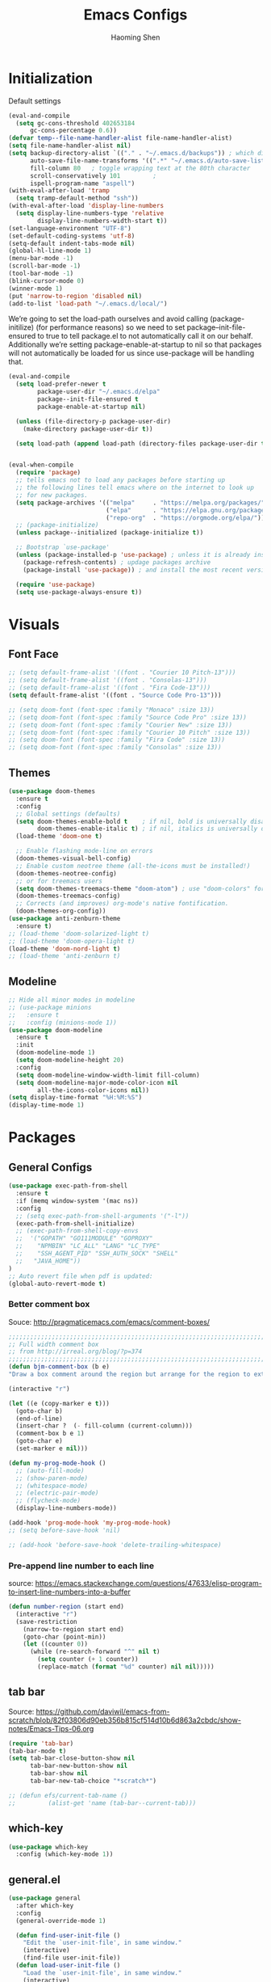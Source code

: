 #+TITLE: Emacs Configs
#+AUTHOR: Haoming Shen
#+PROPERTY: header-args :tangle yes :results silent
#+STARTUP: overview indent

* Initialization

  Default settings

  #+BEGIN_SRC emacs-lisp
    (eval-and-compile
      (setq gc-cons-threshold 402653184
          gc-cons-percentage 0.6))
    (defvar temp--file-name-handler-alist file-name-handler-alist)
    (setq file-name-handler-alist nil)
    (setq backup-directory-alist `(("." . "~/.emacs.d/backups")) ; which directory to put backups file
          auto-save-file-name-transforms '((".*" "~/.emacs.d/auto-save-list/" t)) ;transform backups file name
          fill-column 80   ; toggle wrapping text at the 80th character
          scroll-conservatively 101         ;
          ispell-program-name "aspell")
    (with-eval-after-load 'tramp
      (setq tramp-default-method "ssh"))
    (with-eval-after-load 'display-line-numbers
      (setq display-line-numbers-type 'relative
            display-line-numbers-width-start t))
    (set-language-environment "UTF-8")
    (set-default-coding-systems 'utf-8)
    (setq-default indent-tabs-mode nil)
    (global-hl-line-mode 1)
    (menu-bar-mode -1)
    (scroll-bar-mode -1)
    (tool-bar-mode -1)
    (blink-cursor-mode 0)
    (winner-mode 1)
    (put 'narrow-to-region 'disabled nil)
    (add-to-list 'load-path "~/.emacs.d/local/")
  #+END_SRC

  We’re going to set the load-path ourselves and avoid calling
  (package-initilize) (for performance reasons) so we need to set
  package--init-file-ensured to true to tell package.el to not
  automatically call it on our behalf. Additionally we’re setting
  package-enable-at-startup to nil so that packages will not
  automatically be loaded for us since use-package will be handling
  that.

 #+BEGIN_SRC emacs-lisp
   (eval-and-compile
     (setq load-prefer-newer t
           package-user-dir "~/.emacs.d/elpa"
           package--init-file-ensured t
           package-enable-at-startup nil)

     (unless (file-directory-p package-user-dir)
       (make-directory package-user-dir t))

     (setq load-path (append load-path (directory-files package-user-dir t "^[^.]" t))))


   (eval-when-compile
     (require 'package)
     ;; tells emacs not to load any packages before starting up
     ;; the following lines tell emacs where on the internet to look up
     ;; for new packages.
     (setq package-archives '(("melpa"     . "https://melpa.org/packages/")
                              ("elpa"      . "https://elpa.gnu.org/packages/")
                              ("repo-org"  . "https://orgmode.org/elpa/")))
     ;; (package-initialize)
     (unless package--initialized (package-initialize t))

     ;; Bootstrap `use-package'
     (unless (package-installed-p 'use-package) ; unless it is already installed
       (package-refresh-contents) ; updage packages archive
       (package-install 'use-package)) ; and install the most recent version of use-package

     (require 'use-package)
     (setq use-package-always-ensure t))
 #+END_SRC




* Visuals

** Font Face

#+BEGIN_SRC emacs-lisp
  ;; (setq default-frame-alist '((font . "Courier 10 Pitch-13")))
  ;; (setq default-frame-alist '((font . "Consolas-13")))
  ;; (setq default-frame-alist '((font . "Fira Code-13")))
  (setq default-frame-alist '((font . "Source Code Pro-13")))
  
  ;; (setq doom-font (font-spec :family "Monaco" :size 13))
  ;; (setq doom-font (font-spec :family "Source Code Pro" :size 13))
  ;; (setq doom-font (font-spec :family "Courier New" :size 13))
  ;; (setq doom-font (font-spec :family "Courier 10 Pitch" :size 13))
  ;; (setq doom-font (font-spec :family "Fira Code" :size 13))
  ;; (setq doom-font (font-spec :family "Consolas" :size 13))
#+END_SRC


** Themes

#+begin_src emacs-lisp
  (use-package doom-themes
    :ensure t
    :config
    ;; Global settings (defaults)
    (setq doom-themes-enable-bold t    ; if nil, bold is universally disabled
          doom-themes-enable-italic t) ; if nil, italics is universally disabled
    (load-theme 'doom-one t)

    ;; Enable flashing mode-line on errors
    (doom-themes-visual-bell-config)
    ;; Enable custom neotree theme (all-the-icons must be installed!)
    (doom-themes-neotree-config)
    ;; or for treemacs users
    (setq doom-themes-treemacs-theme "doom-atom") ; use "doom-colors" for less minimal icon theme
    (doom-themes-treemacs-config)
    ;; Corrects (and improves) org-mode's native fontification.
    (doom-themes-org-config))
  (use-package anti-zenburn-theme
    :ensure t)
  ;; (load-theme 'doom-solarized-light t)
  ;; (load-theme 'doom-opera-light t)
  (load-theme 'doom-nord-light t)
  ;; (load-theme 'anti-zenburn t)
#+end_src


** Modeline

#+begin_src emacs-lisp
  ;; Hide all minor modes in modeline
  ;; (use-package minions
  ;;   :ensure t
  ;;   :config (minions-mode 1))
  (use-package doom-modeline
    :ensure t
    :init
    (doom-modeline-mode 1)
    (setq doom-modeline-height 20)
    :config
    (setq doom-modeline-window-width-limit fill-column)
    (setq doom-modeline-major-mode-color-icon nil
          all-the-icons-color-icons nil))
  (setq display-time-format "%H:%M:%S")
  (display-time-mode 1)
#+end_src



* Packages

** General Configs

#+begin_src emacs-lisp
  (use-package exec-path-from-shell
    :ensure t
    :if (memq window-system '(mac ns))
    :config
    ;; (setq exec-path-from-shell-arguments '("-l"))
    (exec-path-from-shell-initialize)
    ;; (exec-path-from-shell-copy-envs
    ;;  '("GOPATH" "GO111MODULE" "GOPROXY"
    ;;    "NPMBIN" "LC_ALL" "LANG" "LC_TYPE"
    ;;    "SSH_AGENT_PID" "SSH_AUTH_SOCK" "SHELL"
    ;;   "JAVA_HOME"))
  )
  ;; Auto revert file when pdf is updated:
  (global-auto-revert-mode t)
#+end_src

*** Better comment box

Souce: http://pragmaticemacs.com/emacs/comment-boxes/
#+begin_src emacs-lisp :tangle yes
;;;;;;;;;;;;;;;;;;;;;;;;;;;;;;;;;;;;;;;;;;;;;;;;;;;;;;;;;;;;;;;;;;;;;;;;;;;;
;; Full width comment box                                                 ;;
;; from http://irreal.org/blog/?p=374                                     ;;
;;;;;;;;;;;;;;;;;;;;;;;;;;;;;;;;;;;;;;;;;;;;;;;;;;;;;;;;;;;;;;;;;;;;;;;;;;;;
(defun bjm-comment-box (b e)
"Draw a box comment around the region but arrange for the region to extend to at least the fill column. Place the point after the comment box."

(interactive "r")

(let ((e (copy-marker e t)))
  (goto-char b)
  (end-of-line)
  (insert-char ?  (- fill-column (current-column)))
  (comment-box b e 1)
  (goto-char e)
  (set-marker e nil)))
#+end_src

  #+BEGIN_SRC emacs-lisp
    (defun my-prog-mode-hook ()
      ;; (auto-fill-mode)
      ;; (show-paren-mode)
      ;; (whitespace-mode)
      ;; (electric-pair-mode)
      ;; (flycheck-mode)
      (display-line-numbers-mode))
    
    (add-hook 'prog-mode-hook 'my-prog-mode-hook)
    ;; (setq before-save-hook 'nil)
    
    ;; (add-hook 'before-save-hook 'delete-trailing-whitespace)
  #+END_SRC

*** Pre-append line number to each line

source: https://emacs.stackexchange.com/questions/47633/elisp-program-to-insert-line-numbers-into-a-buffer

#+begin_src emacs-lisp
(defun number-region (start end)
  (interactive "r")
  (save-restriction
    (narrow-to-region start end)
    (goto-char (point-min))
    (let ((counter 0))
      (while (re-search-forward "^" nil t)
        (setq counter (+ 1 counter))
        (replace-match (format "%d" counter) nil nil)))))
#+end_src


** tab bar

Source: https://github.com/daviwil/emacs-from-scratch/blob/82f03806d90eb356b815cf514d10b6d863a2cbdc/show-notes/Emacs-Tips-06.org

#+begin_src emacs-lisp
  (require 'tab-bar)
  (tab-bar-mode t)
  (setq tab-bar-close-button-show nil
        tab-bar-new-button-show nil
        tab-bar-show nil
        tab-bar-new-tab-choice "*scratch*")
  
  ;; (defun efs/current-tab-name ()
  ;;         (alist-get 'name (tab-bar--current-tab)))
#+end_src


** which-key

   #+BEGIN_SRC emacs-lisp
   (use-package which-key
     :config (which-key-mode 1))
   #+END_SRC


** general.el

#+BEGIN_SRC emacs-lisp
  (use-package general
    :after which-key
    :config
    (general-override-mode 1)
  
    (defun find-user-init-file ()
      "Edit the `user-init-file', in same window."
      (interactive)
      (find-file user-init-file))
    (defun load-user-init-file ()
      "Load the `user-init-file', in same window."
      (interactive)
      (load-file user-init-file))
  
    ;;Taken from http://emacsredux.com/blog/2013/05/04/rename-file-and-buffer/
    (defun rename-file-and-buffer ()
      "Rename the current buffer and file it is visiting."
      (interactive)
      (let ((filename (buffer-file-name)))
        (if (not (and filename (file-exists-p filename)))
            (message "Buffer is not visiting a file!")
          (let ((new-name (read-file-name "New name: " filename)))
            (cond
             ((vc-backend filename) (vc-rename-file filename new-name))
             (t
              (rename-file filename new-name t)
              (set-visited-file-name new-name t t)))))))
  
  
    (defun disable-all-themes ()
      "disable all active themes."
      (dolist (i custom-enabled-themes)
        (disable-theme i)))
  
    (defadvice load-theme (before disable-themes-first activate)
      (disable-all-themes))
  
    ;; Following lines to cycle through themes adapted from ivan's answer on
    ;; https://emacs.stackexchange.com/questions/24088/make-a-function-to-toggle-themes
    (setq my/themes (custom-available-themes))
    (setq my/themes-index 0)
  
    (defun my/cycle-theme ()
      "Cycles through my themes."
      (interactive)
      (setq my/themes-index (% (1+ my/themes-index) (length my/themes)))
      (my/load-indexed-theme))
  
    (defun my/load-indexed-theme ()
      (load-theme (nth my/themes-index my/themes)))
  
    (defun load-leuven-theme ()
      "Loads `leuven' theme"
      (interactive)
      (load-theme 'leuven))
  
    (defun load-dichromacy-theme ()
      "Loads `dichromacy' theme"
      (interactive)
      (load-theme 'dichromacy))
  
    (general-create-definer tyrant-def
      :states '(normal visual insert motion emacs)
      :prefix "SPC"
      :non-normal-prefix "C-SPC")
  
    (general-create-definer despot-def
      :states '(normal insert)
      :prefix "SPC"
      :non-normal-prefix "C-SPC")
  
    (general-define-key
      :keymaps 'key-translation-map
      "ESC" (kbd "C-g"))
  
    (general-def
      "C-x x" 'eval-defun)
  
    (tyrant-def
      ""     nil
      "c"   (general-simulate-key "C-c")
      "h"   (general-simulate-key "C-h")
      "u"   (general-simulate-key "C-u")
      "x"   (general-simulate-key "C-x")
      "X"   'org-capture
  
      ;; Package manager
      "lp"  'list-packages
  
      ;; Tabs
      "t"   '(:ignore t :which-key "Tabs")
      ;; "tn"  'tab-bar-switch-to-next-tab
      ;; "tp"  'tab-bar-switch-to-prev-tab
      ;; "tN"  'efs/current-tab-name
      "tn"  'tab-bar-new-tab
      "tl"  'tab-list
      "tc"  'tab-close
      "tr"  'tab-bar-rename-tab
  
      ;; Theme operations
      "T"   '(:ignore T :which-key "themes")
      "Tn"  'my/cycle-theme
      "Tt"  'load-theme
      "Tl"  'load-leuven-theme
      "Td"  'load-dichromacy-theme
  
      ;; Quit operations
      "q"   '(:ignore t :which-key "quit emacs")
      "qq"  'kill-emacs
      "qz"  'delete-frame
  
      ;; Buffer operations
      "b"   '(:ignore t :which-key "buffer")
      ;; "bb"  'mode-line-other-buffer
      "bk"  'kill-this-buffer
      "bn"  'next-buffer
      "bp"  'previous-buffer
      ;; "bk"  'kill-buffer-and-window
      "bR"  'rename-file-and-buffer
      "br"  'revert-buffer
  
      ;; Bookmarks
      "RET" 'bookmark-bmenu-list
  
      ;; Window operations
      "w"   '(:ignore t :which-key "window")
      "wm"  'maximize-window
      "w/"  'split-window-horizontally
      "wv"  'split-window-vertically
      "wm"  'maximize-window
      "wu"  'winner-undo
      "ww"  'other-window
      "wc"  'delete-window
      "wC"  'delete-other-windows
  
      ;; File operations
      "f"   '(:ignore t :which-key "files")
      "fc"  'write-file
      "fe"  '(:ignore t :which-key "emacs")
      "fed" 'find-user-init-file
      "feR" 'load-user-init-file
      "fj"  'dired-jump
      "fl"  'find-file-literally
      "fR"  'rename-file-and-buffer
      "fs"  'save-buffer
  
      ;; Applications
      "a"   '(:ignore t :which-key "Applications")
      "ad"  'dired
      ":"   'shell-command
      ";"   'eval-expression
      "ac"  'calendar
      "oa"  'org-agenda)
  
    (general-def 'normal doc-view-mode-map
      "j"   'doc-view-next-line-or-next-page
      "k"   'doc-view-previous-line-or-previous-page
      "gg"  'doc-view-first-page
      "G"   'doc-view-last-page
      "C-d" 'doc-view-scroll-up-or-next-page
      "C-f" 'doc-view-scroll-up-or-next-page
      "C-b" 'doc-view-scroll-down-or-previous-page)
  
    (general-def '(normal visual) outline-minor-mode-map
      "zn"  'outline-next-visible-heading
      "zp"  'outline-previous-visible-heading
      "zf"  'outline-forward-same-level
      "zB"  'outline-backward-same-level)
  
    (general-def 'normal package-menu-mode-map
      "i"   'package-menu-mark-install
      "U"   'package-menu-mark-upgrades
      "d"   'package-menu-mark-delete
      "u"   'package-menu-mark-unmark
      "x"   'package-menu-execute
      "q"   'quit-window)
  
    (general-def 'normal calendar-mode-map
      "h"   'calendar-backward-day
      "j"   'calendar-forward-week
      "k"   'calendar-backward-week
      "l"   'calendar-forward-day
      "0"   'calendar-beginning-of-week
      "^"   'calendar-beginning-of-week
      "$"   'calendar-end-of-week
      "["   'calendar-backward-year
      "]"   'calendar-forward-year
      "("   'calendar-beginning-of-month
      ")"   'calendar-end-of-month
      "SPC" 'scroll-other-window
      "S-SPC" 'scroll-other-window-down
      "<delete>" 'scroll-other-window-down
      "<"   'calendar-scroll-right
      ">"   'calendar-scroll-left
      "C-b" 'calendar-scroll-right-three-months
      "C-f" 'calendar-scroll-left-three-months
      "{"   'calendar-backward-month
      "}"   'calendar-forward-month
      "C-k" 'calendar-backward-month
      "C-j" 'calendar-forward-month
      "gk"  'calendar-backward-month
      "gj"  'calendar-forward-month
      "v"   'calendar-set-mark
      "."   'calendar-goto-today
      "q"   'calendar-exit))
#+END_SRC



** suggest

   #+BEGIN_SRC emacs-lisp
   (use-package suggest
   :general (tyrant-def "as" 'suggest))
   #+END_SRC

   
** ranger

   #+BEGIN_SRC emacs-lisp
   (use-package ranger
     :hook (after-init . ranger-override-dired-mode)
     :general (tyrant-def "fd" 'ranger))
   #+END_SRC


** evil mode

#+BEGIN_SRC emacs-lisp
  (use-package evil
    :ensure t
    :init
    (setq evil-want-C-u-scroll t)
    (setq evil-undo-system 'undo-fu)
    :hook (after-init . evil-mode)
    :config
    (setcdr evil-insert-state-map nil)
    (define-key evil-insert-state-map [escape] 'evil-normal-state)
    (evil-set-initial-state 'shell-mode 'normal)
    (evil-set-initial-state 'doc-view-mode 'normal)
    (evil-set-initial-state 'package-menu-mode 'normal)
    (evil-set-initial-state 'biblio-selection-mode 'motion)
    ;; (evil-set-initial-state 'pdf-view-mode 'normal)
    (setq doc-view-continuous t)
    :general
    (tyrant-def
      "wh"  'evil-window-left
      "wl"  'evil-window-right
      "wj"  'evil-window-down
      "wk"  'evil-window-up
      "bN"  'evil-buffer-new)
    )
  ;; remove the annoying evil-ret from my motion state!!!!
  (with-eval-after-load 'evil-maps
    (define-key evil-motion-state-map (kbd "SPC") nil)
    (define-key evil-motion-state-map (kbd "RET") nil)
    (define-key evil-motion-state-map (kbd "TAB") nil))
  
#+END_SRC

   Other related evil minor modes
   #+BEGIN_SRC emacs-lisp
     (use-package evil-org
       :commands evil-org-mode
       :ensure t
       :after (org evil)
       :init
       (add-hook 'org-mode-hook 'evil-org-mode)
       :config
       (add-hook 'evil-org-mode-hook
                 (lambda ()
                   (evil-org-set-key-theme '(navigation insert textobjects additional calendar return))))
       (evil-define-minor-mode-key '(normal motion) 'evil-org-mode
         "RET" 'evil-org-return)
       )
     
     (use-package evil-numbers
       :ensure t
       :after evil
       :general
       (general-def 'normal
        "C-=" 'evil-numbers/inc-at-pt
        "C--" 'evil-numbers/dec-at-pt))
     
     (use-package evil-surround
       :ensure t
       :after evil
       :config (global-evil-surround-mode 1))
     
     (use-package evil-easymotion
       :ensure t
       :after evil
       :config
       (evilem-default-keybindings "gs"))
     
     (use-package evil-commentary
       :ensure t
       :after evil
       :config (evil-commentary-mode 1)
     
       :general
       (general-def 'normal override-global-map
         "gc"  'evil-commentary
         "gC" 'evil-commentary-line))
     
     (use-package evil-visualstar
       :ensure t
       :after evil
       :config
       (setq evilmi-always-simple-jump t)
       (global-evil-visualstar-mode 1))
     
     (use-package evil-vimish-fold
       :ensure t
       :after evil
       :init
       (setq evil-vimish-fold-target-modes '(prog-mode conf-mode text-mode))
       :config
       (global-evil-vimish-fold-mode))
     
     (use-package undo-fu
       :ensure t
       ;; :config
       ;; (global-undo-tree-mode -1)
       ;; (define-key evil-normal-state-map "u" 'undo-fu-only-undo)
       ;; (define-key evil-normal-state-map "\C-r" 'undo-fu-only-redo)
       )
     
     (use-package undo-fu-session
       :ensure t
       :config
       (setq undo-fu-session-incompatible-files '("/COMMIT_EDITMSG\\'" "/git-rebase-todo\\'")))
     
     (global-undo-fu-session-mode)
   #+END_SRC

   
** Smartparen mode

#+begin_src emacs-lisp
  (use-package smartparens
    :ensure t
    :hook (after-init . show-smartparens-global-mode)
    :diminish smartparens-mode
    :config
    (require 'smartparens-config)
    (smartparens-global-mode t)
    ;; Overlays are too distracting and not terribly helpful. show-parens does
    ;; this for us already (and is faster), so...
    (setq sp-highlight-pair-overlay nil
      sp-highlight-wrap-overlay nil
      sp-highlight-wrap-tag-overlay nil)
    ;; don't create a pair with single quote in minibuffer
    ;; (sp-local-pair 'minibuffer-inactive-mode "'" nil :actions nil)
    )
  
  (use-package evil-smartparens
    :ensure t
    :after smartparens
    :diminish evil-smartparens-mode)
#+end_src


** company mode

   #+BEGIN_SRC emacs-lisp
     (use-package company
       :hook (after-init . global-company-mode)
       :config
       (define-key company-active-map (kbd "M-n") nil)
       (define-key company-active-map (kbd "M-p") nil)
       (define-key company-active-map (kbd "C-n") #'company-select-next-or-abort)
       (define-key company-active-map (kbd "C-p") #'company-select-previous-or-abort)
       (setq company-frontends '(company-echo-metadata-frontend
                                 company-pseudo-tooltip-unless-just-one-frontend
                                 company-preview-frontend))
       (setq company-backends '((company-capf
                                 company-files)
                                (company-dabbrev-code company-keywords)
                                 company-dabbrev company-yasnippet)))

     (use-package company-quickhelp
       :defer 5
       :config (company-quickhelp-mode))

     (use-package company-statistics
       :defer 5
       :config (company-statistics-mode))
   #+END_SRC


** Projectile

   #+BEGIN_SRC emacs-lisp
   (use-package projectile)
   #+END_SRC


** Narrowing systems

   #+BEGIN_SRC emacs-lisp
   (defvar narrowing-system "ivy"
     "Sets the narrowing system to use - helm or ivy")
   #+END_SRC

*** ivy

   #+BEGIN_SRC emacs-lisp
     (use-package ivy
         :if (equal narrowing-system "ivy")
         :hook (after-init . ivy-mode)
         :config (setq ivy-use-virtual-buffers t
                     ivy-count-format "(%d/%d) "
                     ivy-initial-inputs-alist nil
                     ivy-re-builders-alist '((t . ivy--regex-ignore-order)))
         :commands (ivy-switch-buffer)
         :general
         (tyrant-def "bb"  'ivy-switch-buffer))

     (use-package smex
       :if (equal narrowing-system "ivy"))

     (use-package counsel
       :after (ivy)
       :general
       (tyrant-def
         "SPC" 'counsel-M-x
         "ff"  'counsel-find-file
         "fr"  'counsel-recentf
         "fL"  'counsel-locate))

     (use-package flyspell-correct-ivy
       :if (equal narrowing-system "ivy")
       :commands (flyspell-correct-word-generic)
       :general
        (:keymaps '(flyspell-mode-map)
         :states '(normal visual)
         "zs" 'flyspell-correct-word-generic
         "z=" 'flyspell-buffer))

     (use-package counsel-projectile
       :after (projectile ivy)
       :general
       (tyrant-def
        "p"   '(:ignore t :which-key "projectile")
        "pd"  'counsel-projectile-dired-find-dir
        "po"  'counsel-projectile-find-other-file
        "pf"  'counsel-projectile-find-file
        "fp"  'counsel-projectile-find-file
        "pb"  'counsel-projectile-switch-to-buffer))
   #+END_SRC


*** helm

    #+BEGIN_SRC emacs-lisp
   (use-package helm
     :if (equal narrowing-system "helm")
     :hook (after-init . helm-mode)
     :config (require 'helm-config)
     :commands (helm-mini
                helm-find-files
                helm-recentf
                helm-locate
                helm-M-x
                helm-flyspell-correct)
     :general
     (tyrant-def
      "SPC" 'helm-M-x
      "bb"  'helm-mini
      "ff"  'helm-find-files
      "fr"  'helm-recentf
      "fL"  'helm-locate))

   (use-package helm-flyspell
     :if (equal narrowing-system "helm")
     :commands (helm-flyspell-correct)
     :general
      (:keymaps '(flyspell-mode-map)
       :states '(normal visual)
       "zs" 'helm-flyspell-correct
       "z=" 'flyspell-buffer))

   (use-package helm-projectile
     :after (projectile helm)
     :general
     (tyrant-def
      "p"   '(:ignore t :which-key "projectile")
      "pd"  'helm-projectile-dired-find-dir
      "po"  'helm-projectile-find-other-file
      "pf"  'helm-projectile-find-file
      "fp"  'helm-projectile-find-file
      "pb"  'helm-projectile-switch-to-buffer))
    #+END_SRC


** flycheck

   #+BEGIN_SRC emacs-lisp
     (use-package flycheck
       :commands (flycheck-mode)
       :general
       (tyrant-def
        "e"   '(:ignore t :which-key "Errors")
        "en"  'flycheck-next-error
        "ep"  'flycheck-previous-error))
   #+END_SRC


** magit

   #+BEGIN_SRC emacs-lisp
     (use-package magit
       :commands (magit-status)
       :general
       (tyrant-def
        "g"   '(:ignore t :which-key "git")
        "gg"  'magit-status))

     ;; (use-package evil-magit
     ;;   :hook (magit-mode . evil-magit-init))
   #+END_SRC


** For programming

*** Tramp

#+begin_src emacs-lisp
(require 'tramp)
(setq tramp-ssh-controlmaster-options "")
#+end_src


*** Python 

#+BEGIN_SRC emacs-lisp
  (setq python-shell-interpreter "~/Software/miniconda3/bin/python3")
  (use-package company-jedi
    :if (executable-find "virtualenv")
    :ensure t
    :hook (python-mode . my-python-mode-hook)
    :config
    (defun my-python-mode-hook ()
      (setq-local company-backends '(company-jedi)))
    (if (eq system-type 'darwin)
      (setq python-shell-exec-path "~/Software/miniconda3/bin"
            python-shell-interpreter "~/Software/miniconda3/bin/python")
      (setq python-shell-interpreter "python3"))
    :general
     ('(normal visual) python-mode-map
      "]]"  'python-nav-forward-defun
      "[["  'python-nav-backward-defun
      "gj"  'python-nav-forward-block
      "gk"  'python-nav-backward-block)
    (despot-def python-mode-map
     ""      nil
     "mg"   'jedi:goto-definition
     "mb"   'jedi:goto-definition-pop-marker))

  ;; (use-package yapfify
  ;;   :hook (python-mode . yapf-mode))

  (use-package sphinx-doc
    :hook (python-mode . sphinx-doc-mode)
    :general
    (despot-def python-mode-map
     "ms"   'sphinx-doc))

  (use-package yasnippet
    :hook ((prog-mode org-mode) . yas-minor-mode)
    :general
    (tyrant-def
     "y"   '(:ignore t :which-key "yasnippet")
     "yi"  'yas-insert-snippet
     "yv"  'yas-visit-snippet-file
     "yn"  'yas-new-snippet))

  (use-package yasnippet-snippets
    :after yasnippet)
#+END_SRC



** Editor's config

#+begin_src emacs-lisp
  (use-package editorconfig
    :ensure t
    :config
    (editorconfig-mode 1))

  (use-package undo-tree
    :ensure t
    :init
    (global-undo-tree-mode))
#+end_src


** Org-mode

*** General setting

#+begin_src emacs-lisp
  (defun set-org-general-config ()
    (setq org-todo-keywords
          '((sequence "TODO(t)" "|" "DONE(d)")
            (sequence "[.](T)" "[-](p)" "[?](m)" "|" "[X](D)")
            (sequence "NEXT(n)" "WAITING(w)" "LATER(l)" "|" "CANCELLED(c)")))
  
    ;; Highlight math in orgmode
    ;; (turn the pretty entities off in case of lagging)
    ;; (setq org-pretty-entities nil)
    (setq org-src-fontify-natively t)
    (setq org-highlight-latex-and-related nil)
    (setq org-highlight-latex-and-related '(latex))
    (setq org-highlight-latex-and-related '(latex script entities))
  
    ;; extend today for late sleepers
    ;; DO NOT SLEEP LATE!
    (setq org-extend-today-until 2)
  
    ;; Add time stamp and note to the task when it's done
    (setq org-log-done 'time)
  
    ;; Insert state change notes and time stamps into a drawer
    (setq org-log-into-drawer t)
  
    ;; use user preferred labels
    (setq org-latex-prefer-user-labels t)
  
    ;; Downscale image size
    ;; Source: https://emacs.stackexchange.com/questions/26363/downscaling-inline-images-in-org-mode
    (setq org-image-actual-width nil)
  
    ;; Add the REPORT drawer
    (setq org-drawers '("PROPERTIES" "CLOCK" "LOGBOOK" "REPORT"))
  
    (setq org-return-follows-link t)

    ;; id file
    (setq org-id-locations-file "~/.doom.d/.org-id-locations")
  
    ;; async export
    (setq org-export-async-debug t
          org-export-async-init-file (concat "~/.doom.d/local/ox-init.el")
          org-export-in-background t)
  
    (setq org-link-frame-setup
          '((vm . vm-visit-folder-other-frame)
            (vm-imap . vm-visit-imap-folder-other-frame)
            (gnus . org-gnus-no-new-news)
            (file . find-file-other-window)
            (wl . wl-other-frame)))
  )
#+end_src

#+BEGIN_SRC emacs-lisp
  (use-package org
    :defer t
    :mode ("\\.org\\'" . org-mode)
    :ensure org-plus-contrib
    :init
    (defun my-org-mode-hooks ()
      (visual-line-mode)
      (display-line-numbers-mode t)
      (flyspell-mode)
      (org-indent-mode)
      (outline-minor-mode)
      ;; (electric-pair-mode)
      )
    (add-hook 'org-mode-hook 'my-org-mode-hooks)
    :general
    (despot-def org-mode-map
      "mA"   'org-archive-subtree
      "mR"   'org-refile
      "me"   'org-export-dispatch
      "mt"   'org-hide-block-toggle
      "mx"   'org-babel-execute-src-block
      "mX"   'org-babel-execute-and-next
      "md"   'org-babel-remove-result
      )
    :config
    (if (not (featurep 'ox-bibtex))
        (require 'ox-bibtex))
    (defun org-babel-execute-and-next ()
      (interactive)
      (progn (org-babel-execute-src-block)
             (org-babel-next-src-block)))
    (setq org-highlight-latex-and-related '(entities script latex)
          org-tags-column 90)
    (set-org-general-config))
#+END_SRC


*** Copy TODO Entries

  Source: https://koenig-haunstetten.de/2018/02/17/improving-my-orgmode-workflow/

  #+begin_src emacs-lisp :tangle yes
  (defun my/copy-idlink-to-clipboard()
    "Copy an ID link with the headline to killring, if no ID is there then create a new unique ID. This function works only in org-mode or org-agenda buffers. The purpose of this function is to easily construct id:-links to org-mode items. If its assigned to a key it saves you marking the text and copying to the killring."
       (interactive)
       (when (eq major-mode 'org-agenda-mode) ;switch to orgmode
     (org-agenda-show)
     (org-agenda-goto))
       (when (eq major-mode 'org-mode) ; do this only in org-mode buffers
     (setq mytmphead (nth 4 (org-heading-components)))
         (setq mytmpid (funcall 'org-id-get-create))
     (setq mytmplink (format "[[id:%s][%s]]" mytmpid mytmphead))
     (kill-new mytmplink)
     (message "Copied %s to killring (clipboard)" mytmplink)
     ))
  #+end_src


*** Avoid large headlines

  source: [[https://emacs.stackexchange.com/questions/22584/disable-enlarged-org-mode-header-appearance]]

  #+begin_src emacs-lisp :tangle yes
  (defun lookyhooky/org-mode-hook ()
  "Stop the org-level headers from increasing in height relative to the other text."
  (dolist (face '(org-level-1
                  org-level-2
                  org-level-3
                  org-level-4
                  org-level-5))
      (set-face-attribute face nil :weight 'semi-bold :height 1.0)))

  (add-hook 'org-mode-hook 'lookyhooky/org-mode-hook)
  #+end_src


*** Org Colored Text

Use color links like this: [[color:green][This]] is green.

#+begin_src emacs-lisp :tangle yes
(require 'org-colored-text)
;; Taken and adapted from org-colored-text

(org-add-link-type
 "color"
 (lambda (path)
   "No follow action.")
 (lambda (color description backend)
   (cond
    ((eq backend 'latex)                  ; added by TL
     (format "{\\color{%s}%s}" color description)) ; added by TL
    ((eq backend 'html)
     (let ((rgb (assoc color color-name-rgb-alist))
           r g b)
       (if rgb
           (progn
             (setq r (* 255 (/ (nth 1 rgb) 65535.0))
                   g (* 255 (/ (nth 2 rgb) 65535.0))
                   b (* 255 (/ (nth 3 rgb) 65535.0)))
             (format "<span style=\"color: rgb(%s,%s,%s)\">%s</span>"
                     (truncate r) (truncate g) (truncate b)
                     (or description color)))
         (format "No Color RGB for %s" color)))))))
#+end_src
  

*** Org Structure Template

Source: https://www.reddit.com/r/emacs/comments/ad68zk/get_easytemplates_back_in_orgmode_92/

#+begin_src emacs-lisp :tangle yes
(require 'org)
(add-to-list 'org-modules 'org-tempo t)
(setq org-structure-template-alist
  '(("lem" . "lemma")
    ("thm" . "theorem")
    ("cor" . "corollary")
    ("rmk" . "remark")
    ("prf" . "proof")
    ("prop" . "proposition")
    ("clm" . "claim")
    ("sol" . "solution")
    ("def" . "definition")
    ("emp" . "example")
    ("ltx" . "export latex")
    ("el" . "src emacs-lisp")
    ("sh" . "src sh")
    ("src" . "src")
    ("exp" . "export")
    ))

(define-skeleton org-latex-header
  "Header info for literature notes."
  "Inserting header for literature notes."
  "#+DATE: \n"
  "#+AUTHOR: Haoming Shen\n"
  "#+OPTIONS: author:nil date:nil title:nil toc:nil \n"
  "#+LaTeX_CLASS: notes \n"
  "#+LaTeX_HEADER: \\addbibresource{master.bib} \n"
 )

(define-skeleton org-header
  "Header info for org notes."
  "Inserting header for org notes."
  "#+DATE: \n"
  "#+AUTHOR: Haoming Shen\n"
 )

(define-skeleton org-latex-attr
  "Attributes for LaTeX segments"
  "Inserting attributes for LaTeX environment."
  "#+ATTR_LaTeX: :options[]"
  )
#+end_src


*** Org Roam

Source: https://ianjones.us/own-your-second-brain
#+begin_src emacs-lisp
  (use-package org-roam
    :ensure t
    :defer 10
    :hook
    (after-init . org-roam-mode)
    :custom
    (org-roam-directory (file-truename "~/Dropbox/Notes/roam"))
      ;; TODO key bindings
    :general
    (tyrant-def 
      "r"   '(:ignore t :which-key "org-roam")
      "rf"  'org-roam-find-file
      "ri"  'org-roam-insert
      )
    )
#+end_src


*** Org Capture

**** Templates
#+begin_src emacs-lisp :tangle yes
(setq org-my-inbox "~/Dropbox/Org/inbox.org")
(setq org-my-tickler "~/Dropbox/Org/tickler.org")
(setq org-my-diary "~/Dropbox/Org/diary.org")
(setq org-my-gtd "~/Dropbox/Org/gtd.org")

(setq org-capture-templates
      '(("t" "Todo [inbox]" entry
         (file+headline org-my-inbox "Tasks") "* TODO %i%?")
        ("T" "Tickler" entry
         (file+headline "~/Documents/Org/tickler.org" "Tickler") "* %i%? \n %U")
        ("d" "Daily Tasks" plain
         (file+olp+datetree "~/Documents/Org/diary.org") "RESEARCH: \n- [ ] \nCOURSES: \n- [ ] \nJOBS: \n- [ ] \nOTHERS: \n- [ ] Org my life. \n- [ ] Enjoy my day. \n- [ ] Personal Finance.")
        ("l" "Ledger entries")
        ("lC" "Chase CSP" plain
                 (file "~/Dropbox/Private/Finance/records.dat.gpg")
                 "%(org-read-date) * %^{Payee}
  Expenses:%^{Category}:%^{Details}  %^{Amount}
  Liabilities:Chase:SapphirePreferred
")
        ("lF" "Chase Freedom" plain
                 (file "~/Dropbox/Private/Finance/records.dat.gpg")
                 "%(org-read-date) * %^{Payee}
  Expenses:%^{Category}:%^{Details}  %^{Amount}
  Liabilities:Chase:FreedomUnlimited
")
        ("lB" "Amex BlueCash" plain
                 (file "~/Dropbox/Private/Finance/records.dat.gpg")
                 "%(org-read-date) * %^{Payee}
  Expenses:%^{Category}:%^{Details}  %^{Amount}
  Liabilities:Amex:BlueCash
")
        ))
#+end_src


**** Org Refile Targets

#+begin_src emacs-lisp :tangle yes
;; ORG REFILE
(setq org-refile-targets '(("~/Documents/Org/gtd.org" :maxlevel . 3)
                           ("~/Documents/Org/someday.org" :level . 1)
                           ("~/Documents/Org/gcal.org" :level . 1)
                           ("~/Documents/Org/tickler.org" :maxlevel . 2)
                           ("~/Documents/Org/diary.org" :maxlevel . 4)))
#+end_src


*** Org Agenda

**** Path settings

#+begin_src emacs-lisp :tangle yes
(setq org-directory '("~/Documents/Org/" "~/Dropbox/Papers"))
(setq org-agenda-files
      '(
        "~/Documents/Org/inbox.org"
        "~/Documents/Org/gtd.org"
        "~/Documents/Org/tickler.org"
        "~/Documents/Org/diary.org"
        ;; "~/Dropbox/Papers/notes.org"
        "~/Dropbox/Notes/literature.org"
        ;; "~/Documents/Org/gcal.org"
        ))
(setq org-archive-location "~/Documents/Org/archives/archives.org::")
#+end_src

**** Open org-agenda vertically always

#+begin_src emacs-lisp :tangle yes
  ;; (defadvice org-agenda (around split-vertically activate)
  ;;   (let ((split-width-threshold 40)    ; or whatever width makes sense for you
  ;;         (split-height-threshold nil)) ; but never horizontally
  ;;     ad-do-it))
#+end_src

**** Org Super Agenda

#+begin_src emacs-lisp :tangle yes
(use-package org-super-agenda
  :ensure t
  :after org-agenda
  :init
  (setq org-super-agenda-groups
       '(;; Each group has an implicit boolean OR operator between its selectors.
         (:name "Today"  ; Optionally specify section name
                :time-grid t  ; Items that appear on the time grid
                :todo "TODAY")  ; Items that have this TODO keyword
         (:name "Important"
                ;; Single arguments given alone
                :tag "Projects"
                :deadline today
                :priority "A")
         (:name "Overdue"
                :deadline past)
         (:name "Due soon"
                :deadline future)
         (:name "To read"
                :tag "Papers")
         (:name "Personal"
                :habit t)
         (:name "Less Important"
                :priority<= "B"
                :order 7)
         (:todo ("WAITING" "LATER")
                :order 8)
         (:todo "CANCELLED"
                :order 9)))
  (setq org-agenda-skip-scheduled-if-done t
        org-agenda-skip-deadline-if-done t
        org-agenda-include-deadlines t
        org-agenda-block-separator nil
        org-agenda-tags-column 100 ;; from testing this seems to be a good value
        org-agenda-compact-blocks t)
  :config
  (org-super-agenda-mode))
#+end_src



*** Org Clock

**** Automatically clock out upon exit

#+begin_src emacs-lisp :tangle yes
(setq org-clock-file "~/Documents/Org/diary.org")
(defun doom/org-clock-exit ()
  "Auto clock out daily.org when exist"
  (with-current-buffer (find-file-noselect org-clock-file)
    (save-excursion
      (org-clock-out nil t)
      (save-buffer))))
(add-hook 'kill-emacs-hook #'doom/org-clock-exit)
#+end_src


*** Org LaTeX
**** Async Export

Source: https://raw.githubusercontent.com/HaoZeke/dotdoom/master/config.org

#+begin_src emacs-lisp :noweb yes :tangle local/ox-init.el
(require 'package)
(setq package-enable-at-startup nil)
(package-initialize)

(require 'org)
(require 'ox)
(require 'ox-latex)
(require 'ox-beamer)
;; (require 'cl) ---> lead to warnings in emacs 27
(require 'cl-lib)

;; org-babel
;; <<babel_config>>
;; (setq org-adapt-indentation)
;; Feature parity with doom
<<orgconf>>
(provide 'autoExport)
#+end_src

**** Export Configs

#+begin_src emacs-lisp :tangle yes
(require 'ox-latex)
(require 'ox-beamer)
#+end_src

#+NAME: orgconf
#+begin_src emacs-lisp :noweb yes
(with-eval-after-load 'ox-latex
  <<tex_process>>
  <<common_pkgs>>
  <<notes>>
  <<slides>>
  <<moderncv>>)
#+end_src

**** Compiler

Invoke biblatex in the org-latex-pdf-process

(source:  [[https://github.com/jkitchin/org-ref/blob/master/org-ref.org]])

#+NAME: tex_process
#+begin_src emacs-lisp :tangle yes
;; Compiler
(setq bibtex-dialect 'biblatex)
;; (setq org-latex-pdf-process '("latexmk -shell-escape -interaction nonstopmode -bibtex -pdf %f"))
(setq org-latex-pdf-process
      '("latexmk -pdflatex='pdflatex -shell-escape -interaction nonstopmode' -pdf -f  %f"))
#+end_src

**** Default LaTeX Packages

#+NAME: common_pkgs
#+begin_src emacs-lisp :tangle yes
(setq org-latex-packages-alist
      (quote (("" "parskip" t)
              ("" "amsmath" t)
              ("" "amssymb" t)
              ("" "amsthm" t)
              ("" "amsfonts" t)
              ("" "mathtools" t)
              ("" "braket" t)
              ("" "bbm" t)
              ("" "listings" t)
              ("" "algpseudocode" t)
              ("" "algorithm" t)
              ("" "algorithmicx" t)
              ("" "xcolor" t)
              ("" "mymacros" t))))
#+end_src

**** Exports Templates

(source: https://gist.github.com/quaat/1a118eda1d8dfe19d42746ba2f325129)

#+NAME: notes
#+begin_src emacs-lisp :tangle yes
;; org default header
(add-to-list
 'org-latex-classes
 '("notes"
   "\\documentclass[11pt]{article}
\\usepackage{mynotes}
\\usepackage{mymacros}
\\usepackage[normalem]{ulem}
\\usepackage{booktabs}
\\usepackage[inline, shortlabels]{enumitem}
\\usepackage[backref=true,natbib=true,maxbibnames=99,doi=false,url=false,giveninits=true]{biblatex}
\\usepackage{hyperref}
[NO-DEFAULT-PACKAGES]
[NO-PACKAGES]
%%%% configs
\\DefineBibliographyStrings{english}{backrefpage={page}, backrefpages={pages}}
\\setlength\\parindent{0pt}
\\setitemize{itemsep=1pt}"
               ("\\section{%s}" . "\\section*{%s}")
               ("\\subsection{%s}" . "\\subsection*{%s}")
               ("\\subsubsection{%s}" . "\\subsubsection*{%s}")))

(add-to-list 'org-latex-classes
             '("manuscripts"
               "\\documentclass[11pt]{article}
\\usepackage[utf8]{inputenc}
\\usepackage[T1]{fontenc}
\\usepackage[normalem]{ulem}
\\usepackage[margin=1in]{geometry}
[NO-DEFAULT-PACKAGES]
[PACKAGES]
\\usepackage{pgf,interval}
\\usepackage{booktabs}
\\usepackage[inline]{enumitem}
\\usepackage[backref=true,natbib=true,maxbibnames=99,doi=false,url=false,giveninits=true,dashed=false]{biblatex}
\\usepackage{hyperref}
%%%% configs
\\DefineBibliographyStrings{english}{backrefpage={page}, backrefpages={pages}}
\\intervalconfig{soft open fences}
\\setlength\\parindent{0pt}
\\setitemize{itemsep=1pt}"
               ("\\section{%s}" . "\\section*{%s}")
               ("\\subsection{%s}" . "\\subsection*{%s}")
               ("\\subsubsection{%s}" . "\\subsubsection*{%s}")))

#+end_src

#+NAME: slides
#+begin_src emacs-lisp :tangle yes
(add-to-list 'org-latex-classes
             '("slides"
               "\\documentclass[notheorems]{beamer}
\\usepackage[utf8]{inputenc}
\\usepackage[T1]{fontenc}
\\usepackage[normalem]{ulem}
[NO-DEFAULT-PACKAGES]
[PACKAGES]
\\usepackage{booktabs}
\\usepackage[natbib=true,backend=biber,style=authoryear-icomp,maxbibnames=1,maxcitenames=2,uniquelist=false,doi=false,isbn=false,url=false,eprint=false,dashed=false]{biblatex}
\\usepackage{pgfpages}
%%%% configs
\\setlength\\parindent{0pt}"
               ("\\section{%s}" . "\\section*{%s}")
               ("\\subsection{%s}" . "\\subsection*{%s}")
               ("\\subsubsection{%s}" . "\\subsubsection*{%s}")))
#+end_src

#+NAME: moderncv
#+begin_src emacs-lisp :tangle yes
(add-to-list 'org-latex-classes
             '("moderncv"
               "\\documentclass{moderncv}
[NO-DEFAULT-PACKAGES]"
               ("\\section{%s}" . "\\section*{%s}")
               ("\\subsection{%s}" . "\\subsection*{%s}")
               ("\\subsubsection{%s}" . "\\subsubsection*{%s}")))
#+end_src

**** LaTeX Macros for use both in LaTeX and HTML or MathJax export

(source: [[https://www.reddit.com/r/orgmode/comments/7u2n0h/tip_for_defining_latex_macros_for_use_in_both/]])

#+NAME: macros_for_mathjax
#+begin_src emacs-lisp :tangle no
(add-to-list 'org-src-lang-modes '("latex-macros" . latex))

(defvar org-babel-default-header-args:latex-macros
  '((:results . "raw")
    (:exports . "results")))

(defun prefix-all-lines (pre body)
  (with-temp-buffer
    (insert body)
    (string-insert-rectangle (point-min) (point-max) pre)
    (buffer-string)))

(defun org-babel-execute:latex-macros (body _params)
  (concat
   (prefix-all-lines "#+LATEX_HEADER: " body)
   "\n#+HTML_HEAD_EXTRA: <div style=\"display: none\"> \\(\n"
   (prefix-all-lines "#+HTML_HEAD_EXTRA: " body)
   "\n#+HTML_HEAD_EXTRA: \\)</div>\n"))
#+end_src


*** Org ref

#+begin_src emacs-lisp
  (use-package org-ref
    :ensure t
    :after org
    :init
    (setq org-ref-default-bibliography '("~/Documents/Papers/master.bib")
          org-ref-pdf-directory "~/Documents/Papers/pdfs/")
    (setq org-ref-notes-function
        (lambda (thekey)
          (let ((bibtex-completion-bibliography (org-ref-find-bibliography)))
            (bibtex-completion-edit-notes
             (list (car (org-ref-get-bibtex-key-and-file thekey)))))))
    (setq org-ref-note-title-format
          "* TODO %y - %t 
  :PROPERTIES:
  :Custom_ID: %k
  :AUTHOR: %9a
  :NOTER_DOCUMENT: %F
  :JOURNAL: %j
  :YEAR: %y
  :VOLUME: %v
  :PAGES: %p
  :DOI: %D
  :URL: %U
  :END:
  ")
    :general
    (tyrant-def bibtex-mode-map
      "mc" 'org-ref-clean-bibtex-entry
      "ma" 'org-ref-bibtex-assoc-pdf-with-entry
      "mp" 'org-ref-bibtex-pdf)
    )
  
  ;; (defun my/org-ref-notes-function (candidates)
  ;;   (let ((key (helm-marked-candidates)))
  ;;     (funcall org-ref-notes-function (car key))))
  ;; (helm-delete-action-from-source "Edit notes" helm-source-bibtex)
  ;; ;; Note that 7 is a magic number of the index where you want to insert the command. You may need to change yours.
  ;; (helm-add-action-to-source "Edit notes" 'my/org-ref-notes-function helm-source-bibtex 7)
#+end_src


*** Other 

Org related packages

#+BEGIN_SRC emacs-lisp
  (use-package ob-ipython
    :hook (org-mode . my-ob-ipython-hook)
    :config
    (defun my-ob-ipython-hook ()
      (with-eval-after-load 'org-babel
        (progn
          (require 'ob-ipython)
          (setq ob-ipython-suppress-execution-count t)
          (add-to-list 'company-backends 'company-ob-ipython))))
  
    (org-babel-do-load-languages
     'org-babel-load-languages
     (append org-babel-load-languages
             '((python  . t)
               (ipython . t))))
    (setq org-confirm-babel-evaluate nil
          org-src-fontify-natively t
          ob-ipython-suppress-execution-count t)
  
    (add-hook 'org-babel-after-execute-hook 'org-display-inline-images
              'append)
    :general
    (tyrant-def org-mode-map
      "mb"   (general-simulate-key "C-c C-v")))
  
  ;; (use-package org-ref
  ;;   :hook (org-mode . load-org-ref)
  ;;   :config
  ;;   (defun load-org-ref ()
  ;;     (require 'org-ref))
  ;;   (setq org-ref-default-bibliography '("~/Zotero/papers.bib")
  ;;         org-ref-pdf-directory "~/gdrve2/pdfs2/"
  ;;         org-ref-bibliography-notes "~/Zotero/pdfs/notes.org"
  ;;         org-ref-default-citation-link "citet")
  ;;   :general
  ;;   (despot-def org-mode-map
  ;;     "mc"   'org-ref-helm-insert-cite-link
  ;;     "mr"   'org-ref-helm-insert-ref-link
  ;;     "ml"   'org-ref-helm-insert-label-link))
  
  ;; (use-package org-bullets
  ;;   :hook (org-mode . org-bullets-mode))
  
  (use-package org-pomodoro
    )
  
  (use-package ox-reveal
    :hook (org-mode . load-org-reveal)
    :config
    (defun load-org-reveal ()
      (if (not (featurep 'ox-reveal))
          (require 'ox-reveal))))
#+END_SRC

*** Org-pomodoro

#+begin_src emacs-lisp
  (use-package org-pomodoro
  :ensure t
  :after org
  :commands (org-pomodoro)
  :config
  (setq
   org-pomodoro-length 90
   org-pomodoro-short-break-length 10)
  
  ;; Source: https://gist.github.com/jstewart/7664823
  ;; Needs terminal-notifier (brew install terminal-notifier)
  (defun notify-osx (title message)
    (call-process "terminal-notifier"
                  nil 0 nil
                  "-group" "Emacs"
                  "-title" title
                  "-sender" "org.gnu.Emacs"
                  "-message" message))
  
  ;; org-pomodoro mode hooks
  (add-hook 'org-pomodoro-finished-hook
            (lambda ()
            (notify-osx "Pomodoro completed!" "Time for a break.")))
  
  (add-hook 'org-pomodoro-break-finished-hook
            (lambda ()
            (notify-osx "Pomodoro Short Break Finished" "Ready for Another?")))
  
  (add-hook 'org-pomodoro-long-break-finished-hook
            (lambda ()
              (notify-osx "Pomodoro Long Break Finished" "Ready for Another?")))
  
  (add-hook 'org-pomodoro-killed-hook
            (lambda ()
            (notify-osx "Pomodoro Killed" "One does not simply kill a pomodoro!")))
  
  :general
  (despot-def org-mode-map
    "mps"  'org-pomodoro)
  )
#+end_src



** Tex

   #+BEGIN_SRC emacs-lisp
     (use-package tex
       :defer t
       :mode ("\\.tex\\'" . TeX-latex-mode)
       :ensure auctex
       :init
       (add-hook 'LaTeX-mode-hook 'my-LaTeX-mode-hooks)
       (defun my-LaTeX-mode-hooks ()
         ;; (whitespace-mode)
         (show-paren-mode)
         (visual-line-mode)
         (flyspell-mode)
         (outline-minor-mode)
         ;; (electric-pair-mode)
         (display-line-numbers-mode t)
         (TeX-source-correlate-mode t))
       :config
       (setq TeX-auto-save t
             TeX-source-correlate-start-server 'synctex
             LaTeX-electric-left-right-brace nil
             )
       (defun insert-file-name-base (file)
         "Read file name and insert it at point.
         With a prefix argument, insert only the non-directory part."
         (interactive "FFile:")
         (insert (file-name-base file)))
       :general
       (despot-def TeX-mode-map
         "mb"   'TeX-command-master
         "ma"   'TeX-command-run-all
         "mv"   'TeX-view
         "mc"   'reftex-citation
         "mr"   'reftex-reference
         "mf"   'insert-file-name-base))
     
     (defun set-bibtex-vars ()
       (setq bibtex-completion-bibliography '("~/Documents/Papers/master.bib")
             bibtex-completion-library-path '("~/Documents/Papers/pdfs")
             bibtex-completion-notes-path "~/Documents/Papers/notes"
             bibtex-completion-find-additional-pdfs t
             bibtex-completion-additional-search-fields '(keywords)
             bibtex-completion-pdf-symbol "⌘"
             bibtex-completion-notes-symbol "✎"
             bibtex-autokey-year-length 4
             bibtex-autokey-name-year-separator "-"
             bibtex-autokey-year-title-separator "-"
             bibtex-autokey-titleword-separator "-"
             bibtex-autokey-titlewords 2
             bibtex-autokey-titlewords-stretch 1
             bibtex-autokey-titleword-length 5))
     
     (use-package bibtex
       :ensure t
       :init
       (add-hook 'bibtex-mode-hook 'my-bibtex-mode-hooks)
       (defun my-bibtex-mode-hooks()
         (reftex-mode))
       :config
       (setq bibtex-dialect 'biblatex)
       (set-bibtex-vars)
       )
     
     (use-package reftex
       :ensure t
       :hook
       (LaTeX-mode . turn-on-reftex)
       :config
       (setq reftex-plug-into-AUCTeX t))
     
     (use-package cdlatex
       :ensure t
       ;; :after (:any org-mode LaTeX-mode)
       :hook
       (org-mode   . turn-on-org-cdlatex)
       (LaTeX-mode . turn-on-cdlatex)
       :config
       ;; Use \( ... \) instead of $ ... $
       (setq cdlatex-use-dollar-to-ensure-math nil)
       ;; (add-to-list 'cdlatex-parens-pairs '("\\(" . "\\)"))
       ;; (add-to-list 'cdlatex-parens-pairs '("\\[" . "\\]"))
       (setq cdlatex-math-symbol-alist
             '(
               (?0 ("\\varnothing" "\\emptyset" ""))
               (?{ ("\\min" "\\inf" ""))
               (?} ("\\max" "\\sup" ""))
               (?< ("\\subseteq" "\\subset" ""))
               (?> ("\\supseteq" "\\supset" ""))
               (?D  ("\\Delta" "\\nabla" "\\displaystyle"))
               (?: ("\\colon", "", ""))
               (?H ("\\hop", "", ""))
               (?T ("\\top" "" "\\arctan"))
               )
             cdlatex-math-modify-alist
             '(
               (?B "\\mathbb" nil t nil nil)
               (?a "\\abs" nil t nil nil)
               (?- "\\overline" nil t nil nil)
               (?0 "\\text" nil t nil nil)))
       (setq cdlatex-env-alist
             '(
               ("axiom" "\\begin{axiom}\n?\n\\end{axiom}\n" nil)
               ("proof" "\\begin{proof}\n?\n\\end{proof}\n" nil)
               ("lemma" "\\begin{lemma}\n?\n\\end{lemma}\n" nil)
               ("lem" "\\begin{lem}\n?\n\\end{lem}\n" nil)
               ("theorem" "\\begin{theorem}\n?\n\\end{theorem}\n" nil)
               ("thm" "\\begin{thm}\n?\n\\end{thm}\n" nil)
               ("corollary" "\\begin{corollary}\n?\n\\end{corollary}\n" nil)
               ("cor" "\\begin{cor}\n?\n\\end{cor}\n" nil)
               ("proposition" "\\begin{proposition}\n\n\\end{proposition}\n" nil)
               ("prop" "\\begin{prop}\n\n\\end{prop}\n" nil)
               ("problem" "\\begin{problem}\n?\n\\end{problem}\n" nil)
               ("solution" "\\begin{solution}\n?\n\\end{solution}\n" nil)
               ("remark" "\\begin{remark}\n?\n\\end{remark}\n" nil)
               ("aligned" "\\begin{aligned}\n?\n\\end{aligned}\n" nil)
               ("comment box" "%%%%%%%%%%%%%%%%%%%%%%%%%%%%%%%%%%%%%%%%%%%%%%%%%%%%%%%%%%%%%%%%%%%%%%%%%%%%%%%%\n% ?\n%%%%%%%%%%%%%%%%%%%%%%%%%%%%%%%%%%%%%%%%%%%%%%%%%%%%%%%%%%%%%%%%%%%%%%%%%%%%%%%%", nil)
               )
             cdlatex-command-alist
             '(
               ("cmt" "Insert Comment Box" "" cdlatex-environment ("comment box") t nil)
               ("Set" "Insert \\Set{}" "\\Set{?}" cdlatex-position-cursor nil nil t)
               ("set" "Insert \\set{}" "\\set{?}" cdlatex-position-cursor nil nil t)
               ("alid" "Insert aligned env" "" cdlatex-environment ("aligned") t nil)
               ("axm" "Insert axiom env" "" cdlatex-environment ("axiom") t nil)
               ("thm" "Insert theorem env" "" cdlatex-environment ("theorem") t nil)
               ("lem" "Insert lemma env" "" cdlatex-environment ("lemma") t nil)
               ("cor" "Insert corollary env" "" cdlatex-environment ("corollary") t nil)
               ("prop" "Insert proposition env" "" cdlatex-environment ("proposition") t nil)
               ("prob" "Insert problem env" "" cdlatex-environment ("problem") t nil)
               ("sol" "Insert solution env" "" cdlatex-environment ("solution") t nil)
               ("rmk" "Insert remark env" "" cdlatex-environment ("remark") t nil)))
         ;; :general keybindings TODO
       :general
       (general-def '(normal insert) org-mode-map
         "M-;" 'cdlatex-tab)
       (general-def '(normal insert) LaTeX-mode-map
         "M-;" 'cdlatex-tab)
       ;; Let smartparens do its work
       (general-def cdlatex-mode-map
         "$" nil
         "(" nil
         "{" nil
         "[" nil
         "|" nil
         "<" nil
         ;; "^" nil
         ;; "_" nil
         [(control return)] nil
         )
       )
     
     (use-package auctex-latexmk
       :hook (LaTeX-mode . auctex-latexmk-setup)
       :config
       (setq auctex-latexmk-inherit-TeX-PDF-mode t))
     
     (use-package company-reftex
       :after company
       :hook (reftex-mode . load-company-reftex)
       :config
       (defun load-company-reftex ()
         (add-to-list 'company-backends
                      '(company-reftex-citations
                        company-reftex-labels))))
     
     (use-package company-bibtex
       :after company
       :hook (org-mode . load-company-bibtex)
       :config
       (defun load-company-bibtex ()
         (add-to-list 'company-backends 'company-bibtex))
     
       (if (eq system-type 'darwin)
         (setq company-bibtex-bibliography
               '("~/Documents/bib_file/papers.bib"
                 "~/Documents/bib_file/selfpapers.bib"))
         (setq company-bibtex-bibliography
               '("~/bibtex/papers.bib"
                 "~/bibtex/selfpapers.bib")))
       (setq company-bibtex-org-citation-regex (regexp-opt '("cite:" "\\cite{"))))
     
     (defun set-bibtex-config ()
       (set-bibtex-vars)
       (tyrant-def bibtex-mode-map
         "mi" 'doi-insert-bibtex)
       (general-def 'normal biblio-selection-mode-map
         "j" 'biblio--selection-next
         "k" 'biblio--selection-previous))
     
     (use-package ivy-bibtex
       :after (ivy)
       :defines bibtex-completion-bibliography
       :config
       (set-bibtex-config)
       :general
       (tyrant-def "ab" 'ivy-bibtex))
     
     (use-package helm-bibtex
       :after (helm)
       :defines bibtex-completion-bibliography
       :config
       (set-bibtex-config)
       :general
       (tyrant-def "ab" 'helm-bibtex))
     
   #+END_SRC




** Pdf-tools

#+begin_src emacs-lisp
  (use-package pdf-tools
    :ensure t
   ;; :defer 5
    :config
    (pdf-tools-install)
    :general
    ;; (general-def 'normal pdf-view-mode-map
    ;;   "H"   'pdf-view-fit-page-to-window
    ;;   "W"   'pdf-view-fit-width-to-window
    ;;   "P"   'pdf-view-fit-page-to-window
    ;;   "j"   'pdf-view-next-line-or-next-page
    ;;   "k"   'pdf-view-previous-line-or-previous-page
    ;;   "gg"  'pdf-view-first-page
    ;;   "G"   'pdf-view-last-page
    ;;   "C-d" 'pdf-view-scroll-up-or-next-page
    ;;   "C-f" 'pdf-view-scroll-up-or-next-page
    ;;   "C-b" 'pdf-view-scroll-down-or-previous-page
    ;;   )
    )
#+end_src


** Anki-mode

#+begin_src emacs-lisp
  (use-package anki-editor
    :ensure t
    :after org)
#+end_src


* Global Key-bindings

** Agenda & Diary

#+begin_src emacs-lisp :tangle yes
(defun doom/open-agenda (&optional arg)
  "Open org-agenda directly"
  (interactive "p")
  (org-agenda arg "a"))

(defun doom/open-diary ()
  "Open org-agenda directly"
  (interactive)
  (find-file "~/Documents/Org/diary.org"))

(defun doom/open-gtd ()
  "Open org-agenda directly"
  (interactive)
  (find-file "~/Documents/Org/gtd.org"))
#+end_src

** LaTeX Bibtex

#+begin_src emacs-lisp :tangle yes
(defun doom/open-mybibs ()
  "Open org-agenda directly"
  (interactive)
  (find-file "~/Documents/5-Papers/master.bib"))
#+end_src

** Research Notes

#+begin_src emacs-lisp :tangle yes
(defun doom/open-research ()
  "Open org-agenda directly"
  (interactive)
  (find-file "~/Documents/4-Notes/3-Research/research.org"))
#+end_src

** Global Mappings

#+begin_src emacs-lisp
  (require 'general)
  ;; (general-define-key
  ;;  "M-x" 'helm-M-x)
  (general-def '(normal insert)
   "<f6>" 'helm-bibtex
   "<f7>" #'doom/open-diary
   "<f8>" #'doom/open-gtd
   "<f9>" #'doom/open-agenda
   "<f10>" 'my/copy-idlink-to-clipboard)
#+end_src

#+begin_src emacs-lisp
;;(global-set-key)
#+end_src


* Other Configs


* Post-processing

  #+BEGIN_SRC emacs-lisp
    (eval-when-compile
    (setq-default custom-file (expand-file-name "custom.el" user-emacs-directory))
    (when (file-exists-p custom-file)
    (load custom-file)))
    
    (eval-and-compile
    (add-hook 'emacs-startup-hook '(lambda ()
                    (setq gc-cons-threshold 16777216 gc-cons-percentage 0.1
                            file-name-handler-alist temp--file-name-handler-alist))))
    (setq initial-buffer-choice 'about-emacs)
    (setq initial-scratch-message (concat "Startup time: " (emacs-init-time)))
  #+END_SRC
  
